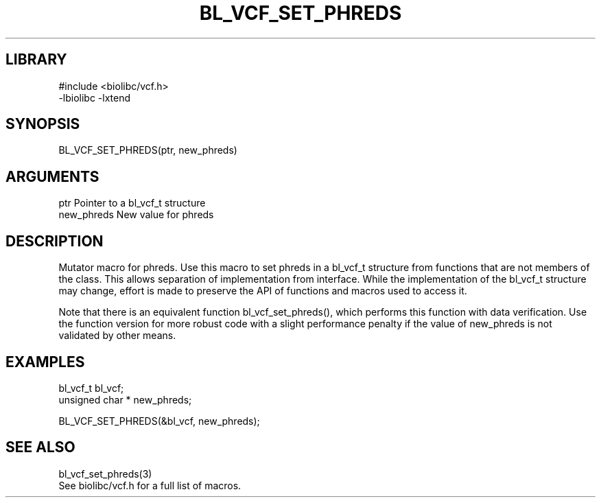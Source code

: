 \" Generated by /home/bacon/scripts/gen-get-set
.TH BL_VCF_SET_PHREDS 3

.SH LIBRARY
.nf
.na
#include <biolibc/vcf.h>
-lbiolibc -lxtend
.ad
.fi

\" Convention:
\" Underline anything that is typed verbatim - commands, etc.
.SH SYNOPSIS
.PP
.nf 
.na
BL_VCF_SET_PHREDS(ptr, new_phreds)
.ad
.fi

.SH ARGUMENTS
.nf
.na
ptr             Pointer to a bl_vcf_t structure
new_phreds      New value for phreds
.ad
.fi

.SH DESCRIPTION

Mutator macro for phreds.  Use this macro to set phreds in
a bl_vcf_t structure from functions that are not members of the class.
This allows separation of implementation from interface.  While the
implementation of the bl_vcf_t structure may change, effort is made to
preserve the API of functions and macros used to access it.

Note that there is an equivalent function bl_vcf_set_phreds(), which performs
this function with data verification.  Use the function version for more
robust code with a slight performance penalty if the value of
new_phreds is not validated by other means.

.SH EXAMPLES

.nf
.na
bl_vcf_t        bl_vcf;
unsigned char * new_phreds;

BL_VCF_SET_PHREDS(&bl_vcf, new_phreds);
.ad
.fi

.SH SEE ALSO

.nf
.na
bl_vcf_set_phreds(3)
See biolibc/vcf.h for a full list of macros.
.ad
.fi
